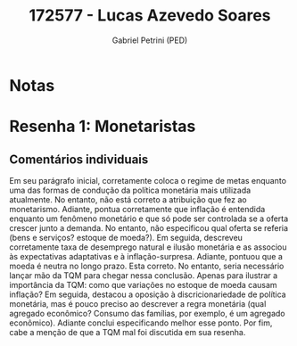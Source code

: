 #+OPTIONS: toc:nil num:nil tags:nil
#+TITLE: 172577 - Lucas Azevedo Soares
#+AUTHOR: Gabriel Petrini (PED)
#+PROPERTY: RA 172577
#+PROPERTY: NOME "Lucas Azevedo Soares"
#+INCLUDE_TAGS: private
#+PROPERTY: COLUMNS %TAREFA(Tarefa) %OBJETIVO(Objetivo) %CONCEITOS(Conceito) %ARGUMENTO(Argumento) %DESENVOLVIMENTO(Desenvolvimento) %CLAREZA(Clareza) %NOTA(Nota)
#+PROPERTY: TAREFA_ALL "Resenha 1" "Resenha 2" "Resenha 3" "Resenha 4" "Resenha 5" "Prova" "Seminário"
#+PROPERTY: OBJETIVO_ALL "Atingido totalmente" "Atingido satisfatoriamente" "Atingido parcialmente" "Atingindo minimamente" "Não atingido"
#+PROPERTY: CONCEITOS_ALL "Atingido totalmente" "Atingido satisfatoriamente" "Atingido parcialmente" "Atingindo minimamente" "Não atingido"
#+PROPERTY: ARGUMENTO_ALL "Atingido totalmente" "Atingido satisfatoriamente" "Atingido parcialmente" "Atingindo minimamente" "Não atingido"
#+PROPERTY: DESENVOLVIMENTO_ALL "Atingido totalmente" "Atingido satisfatoriamente" "Atingido parcialmente" "Atingindo minimamente" "Não atingido"
#+PROPERTY: CONCLUSAO_ALL "Atingido totalmente" "Atingido satisfatoriamente" "Atingido parcialmente" "Atingindo minimamente" "Não atingido"
#+PROPERTY: CLAREZA_ALL "Atingido totalmente" "Atingido satisfatoriamente" "Atingido parcialmente" "Atingindo minimamente" "Não atingido"
#+PROPERTY: NOTA_ALL "Atingido totalmente" "Atingido satisfatoriamente" "Atingido parcialmente" "Atingindo minimamente" "Não atingido"


* Notas :private:

  #+BEGIN: columnview :maxlevel 3 :id global
  #+END

* Resenha 1: Monetaristas                                           :private:
  :PROPERTIES:
  :TAREFA:   Resenha 1
  :OBJETIVO: Atingido satisfatoriamente
  :ARGUMENTO: Atingido parcialmente
  :CONCEITOS: Atingido parcialmente
  :DESENVOLVIMENTO: Atingido satisfatoriamente
  :CONCLUSAO: Atingido totalmente
  :CLAREZA:  Atingido satisfatoriamente
  :NOTA:     Atingido parcialmente
  :END:

** Comentários individuais 

Em seu parágrafo inicial, corretamente coloca o regime de metas enquanto uma das formas de condução da política monetária mais utilizada atualmente. No entanto, não está correto a atribuição que fez ao monetarismo. Adiante, pontua corretamente que inflação é entendida enquanto um fenômeno monetário e que só pode ser controlada se a oferta crescer junto a demanda. No entanto, não especificou qual oferta se referia (bens e serviços? estoque de moeda?). Em seguida, descreveu corretamente taxa de desemprego natural e ilusão monetária e as associou às expectativas adaptativas e à inflação-surpresa. Adiante, pontuou que a moeda é neutra no longo prazo. Esta correto. No entanto, seria necessário lançar mão da TQM para chegar nessa conclusão. Apenas para ilustrar a importância da TQM: como que variações no estoque de moeda causam inflação? Em seguida, destacou a oposição à discricionariedade de política monetária, mas é pouco preciso ao descrever a regra monetária (qual agregado econômico? Consumo das famílias, por exemplo, é um agregado econômico). Adiante conclui especificando melhor esse ponto. Por fim, cabe a menção de que a TQM mal foi discutida em sua resenha.
